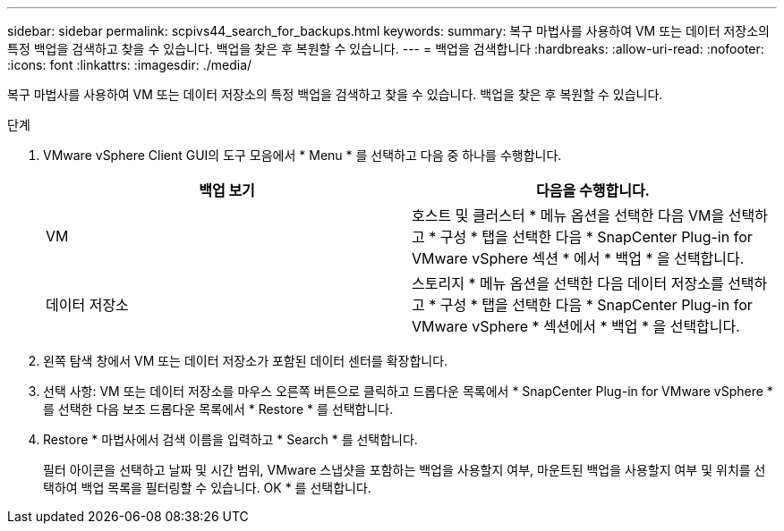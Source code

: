 ---
sidebar: sidebar 
permalink: scpivs44_search_for_backups.html 
keywords:  
summary: 복구 마법사를 사용하여 VM 또는 데이터 저장소의 특정 백업을 검색하고 찾을 수 있습니다. 백업을 찾은 후 복원할 수 있습니다. 
---
= 백업을 검색합니다
:hardbreaks:
:allow-uri-read: 
:nofooter: 
:icons: font
:linkattrs: 
:imagesdir: ./media/


[role="lead"]
복구 마법사를 사용하여 VM 또는 데이터 저장소의 특정 백업을 검색하고 찾을 수 있습니다. 백업을 찾은 후 복원할 수 있습니다.

.단계
. VMware vSphere Client GUI의 도구 모음에서 * Menu * 를 선택하고 다음 중 하나를 수행합니다.
+
|===
| 백업 보기 | 다음을 수행합니다. 


| VM | 호스트 및 클러스터 * 메뉴 옵션을 선택한 다음 VM을 선택하고 * 구성 * 탭을 선택한 다음 * SnapCenter Plug-in for VMware vSphere 섹션 * 에서 * 백업 * 을 선택합니다. 


| 데이터 저장소 | 스토리지 * 메뉴 옵션을 선택한 다음 데이터 저장소를 선택하고 * 구성 * 탭을 선택한 다음 * SnapCenter Plug-in for VMware vSphere * 섹션에서 * 백업 * 을 선택합니다. 
|===
. 왼쪽 탐색 창에서 VM 또는 데이터 저장소가 포함된 데이터 센터를 확장합니다.
. 선택 사항: VM 또는 데이터 저장소를 마우스 오른쪽 버튼으로 클릭하고 드롭다운 목록에서 * SnapCenter Plug-in for VMware vSphere * 를 선택한 다음 보조 드롭다운 목록에서 * Restore * 를 선택합니다.
. Restore * 마법사에서 검색 이름을 입력하고 * Search * 를 선택합니다.
+
필터 아이콘을 선택하고 날짜 및 시간 범위, VMware 스냅샷을 포함하는 백업을 사용할지 여부, 마운트된 백업을 사용할지 여부 및 위치를 선택하여 백업 목록을 필터링할 수 있습니다. OK * 를 선택합니다.



